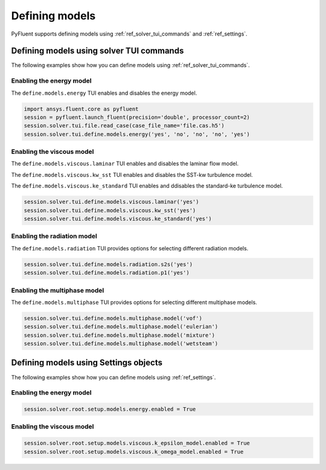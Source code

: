 Defining models
===============
PyFluent supports defining models using :ref:`ref_solver_tui_commands` and :ref:`ref_settings`.

Defining models using solver TUI commands
-----------------------------------------
The following examples show how you can define models using :ref:`ref_solver_tui_commands`.

Enabling the energy model
~~~~~~~~~~~~~~~~~~~~~~~~~
The ``define.models.energy`` TUI enables and disables the energy model.

.. code:: python

    import ansys.fluent.core as pyfluent
    session = pyfluent.launch_fluent(precision='double', processor_count=2)
    session.solver.tui.file.read_case(case_file_name='file.cas.h5')
    session.solver.tui.define.models.energy('yes', 'no', 'no', 'no', 'yes')

Enabling the viscous model
~~~~~~~~~~~~~~~~~~~~~~~~~~
The ``define.models.viscous.laminar`` TUI enables and disables the laminar flow model.

The ``define.models.viscous.kw_sst`` TUI enables and disables the SST-kw turbulence model.

The ``define.models.viscous.ke_standard`` TUI enables and ddisables the standard-ke
turbulence model.

.. code:: python

    session.solver.tui.define.models.viscous.laminar('yes')
    session.solver.tui.define.models.viscous.kw_sst('yes')
    session.solver.tui.define.models.viscous.ke_standard('yes')

Enabling the radiation model
~~~~~~~~~~~~~~~~~~~~~~~~~~~~
The ``define.models.radiation`` TUI provides options for selecting different radiation models.

.. code:: python

    session.solver.tui.define.models.radiation.s2s('yes')
    session.solver.tui.define.models.radiation.p1('yes')

Enabling the multiphase model
~~~~~~~~~~~~~~~~~~~~~~~~~~~~~
The ``define.models.multiphase`` TUI provides options for selecting different multiphase models.

.. code:: python

    session.solver.tui.define.models.multiphase.model('vof')
    session.solver.tui.define.models.multiphase.model('eulerian')
    session.solver.tui.define.models.multiphase.model('mixture')
    session.solver.tui.define.models.multiphase.model('wetsteam')

Defining models using Settings objects
--------------------------------------
The following examples show how you can define models using :ref:`ref_settings`.

Enabling the energy model
~~~~~~~~~~~~~~~~~~~~~~~~~

.. code:: python

    session.solver.root.setup.models.energy.enabled = True

Enabling the viscous model
~~~~~~~~~~~~~~~~~~~~~~~~~~

.. code:: python

    session.solver.root.setup.models.viscous.k_epsilon_model.enabled = True
    session.solver.root.setup.models.viscous.k_omega_model.enabled = True